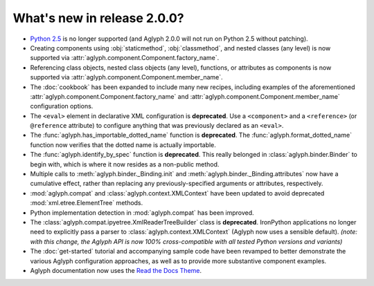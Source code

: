 ============================
What's new in release 2.0.0?
============================

* `Python 2.5 <http://www.python.org/download/releases/2.5/>`_ is no longer
  supported (and Aglyph 2.0.0 will not run on Python 2.5 without patching).
* Creating components using :obj:`staticmethod`, :obj:`classmethod`, and nested
  classes (any level) is now supported via
  :attr:`aglyph.component.Component.factory_name`.
* Referencing class objects, nested class objects (any level), functions, or
  attributes as components is now supported via
  :attr:`aglyph.component.Component.member_name`.
* The :doc:`cookbook` has been expanded to include many new recipes, including
  examples of the aforementioned
  :attr:`aglyph.component.Component.factory_name` and
  :attr:`aglyph.component.Component.member_name` configuration options.
* The ``<eval>`` element in declarative XML configuration is **deprecated**.
  Use a ``<component>`` and a ``<reference>`` (or ``@reference`` attribute) to
  configure anything that was previously declared as an ``<eval>``.
* The :func:`aglyph.has_importable_dotted_name` function is **deprecated**.
  The :func:`aglyph.format_dotted_name` function now verifies that the dotted
  name is actually importable.
* The :func:`aglyph.identify_by_spec` function is **deprecated**. This really
  belonged in :class:`aglyph.binder.Binder` to begin with, which is where it
  now resides as a non-public method.
* Multiple calls to :meth:`aglyph.binder._Binding.init` and
  :meth:`aglyph.binder._Binding.attributes` now have a cumulative effect,
  rather than replacing any previously-specified arguments or attributes,
  respectively.
* :mod:`aglyph.compat` and :class:`aglyph.context.XMLContext` have been updated
  to avoid deprecated :mod:`xml.etree.ElementTree` methods.
* Python implementation detection in :mod:`aglyph.compat` has been improved.
* The :class:`aglyph.compat.ipyetree.XmlReaderTreeBuilder` class is
  **deprecated**. IronPython applications no longer need to explicitly pass a
  parser to :class:`aglyph.context.XMLContext` (Aglyph now uses a sensible
  default).
  *(note: with this change, the Aglyph API is now 100% cross-compatible with
  all tested Python versions and variants)*
* The :doc:`get-started` tutorial and accompanying sample code have been
  revamped to better demonstrate the various Aglyph configuration approaches,
  as well as to provide more substantive component examples.
* Aglyph documentation now uses the `Read the Docs Theme
  <http://read-the-docs.readthedocs.org/en/latest/theme.html>`_.

